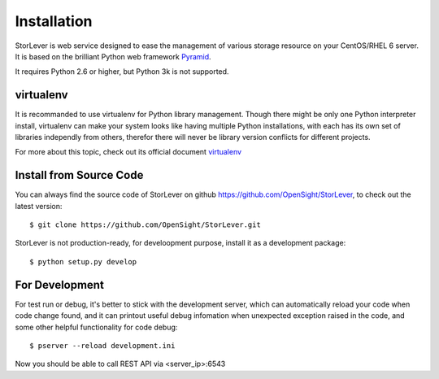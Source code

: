 .. _installation:

Installation
============

StorLever is web service designed to ease the management of various
storage resource on your CentOS/RHEL 6 server. It is based on the brilliant 
Python web framework `Pyramid <http://www.pylonsproject.org/>`_.

It requires Python 2.6 or higher, but Python 3k is not supported.

.. _virtualenv:

virtualenv
----------

It is recommanded to use virtualenv for Python library management. Though there might
be only one Python interpreter install, virtualenv can make your system looks like having 
multiple Python installations, with each has its own set of libraries independly from others, 
therefor there will never be library version conflicts for different projects.

For more about this topic, check out its official document 
`virtualenv <http://www.virtualenv.org/en/latest/>`_

.. _source_code:

Install from Source Code
-----------

You can always find the source code of StorLever on github https://github.com/OpenSight/StorLever,
to check out the latest version::

    $ git clone https://github.com/OpenSight/StorLever.git
    
StorLever is not production-ready, for develoopment purpose, install it as a 
development package::
    
    $ python setup.py develop
    
For Development
---------------

For test run or debug, it's better to stick with the development server, which can automatically
reload your code when code change found, and it can printout useful debug infomation when unexpected
exception raised in the code, and some other helpful functionality for code debug::

    $ pserver --reload development.ini

Now you should be able to call REST API via <server_ip>:6543
